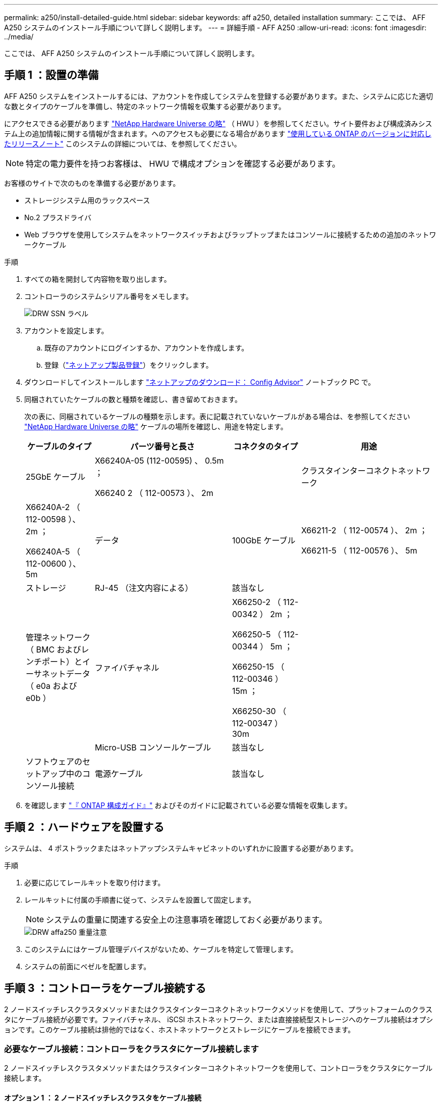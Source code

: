 ---
permalink: a250/install-detailed-guide.html 
sidebar: sidebar 
keywords: aff a250, detailed installation 
summary: ここでは、 AFF A250 システムのインストール手順について詳しく説明します。 
---
= 詳細手順 - AFF A250
:allow-uri-read: 
:icons: font
:imagesdir: ../media/


[role="lead"]
ここでは、 AFF A250 システムのインストール手順について詳しく説明します。



== 手順 1 ：設置の準備

AFF A250 システムをインストールするには、アカウントを作成してシステムを登録する必要があります。また、システムに応じた適切な数とタイプのケーブルを準備し、特定のネットワーク情報を収集する必要があります。

にアクセスできる必要があります link:https://hwu.netapp.com["NetApp Hardware Universe の略"^] （ HWU ）を参照してください。サイト要件および構成済みシステム上の追加情報に関する情報が含まれます。へのアクセスも必要になる場合があります link:http://mysupport.netapp.com/documentation/productlibrary/index.html?productID=62286["使用している ONTAP のバージョンに対応したリリースノート"^] このシステムの詳細については、を参照してください。


NOTE: 特定の電力要件を持つお客様は、 HWU で構成オプションを確認する必要があります。

お客様のサイトで次のものを準備する必要があります。

* ストレージシステム用のラックスペース
* No.2 プラスドライバ
* Web ブラウザを使用してシステムをネットワークスイッチおよびラップトップまたはコンソールに接続するための追加のネットワークケーブル


.手順
. すべての箱を開封して内容物を取り出します。
. コントローラのシステムシリアル番号をメモします。
+
image::../media/drw_ssn_label.png[DRW SSN ラベル]

. アカウントを設定します。
+
.. 既存のアカウントにログインするか、アカウントを作成します。
.. 登録（link:https://mysupport.netapp.com/eservice/registerSNoAction.do?moduleName=RegisterMyProduct["ネットアップ製品登録"^]）をクリックします。


. ダウンロードしてインストールします link:https://mysupport.netapp.com/site/tools/tool-eula/activeiq-configadvisor["ネットアップのダウンロード： Config Advisor"^] ノートブック PC で。
. 同梱されていたケーブルの数と種類を確認し、書き留めておきます。
+
次の表に、同梱されているケーブルの種類を示します。表に記載されていないケーブルがある場合は、を参照してください link:https://hwu.netapp.com["NetApp Hardware Universe の略"^] ケーブルの場所を確認し、用途を特定します。

+
[cols="1,2,1,2"]
|===
| ケーブルのタイプ | パーツ番号と長さ | コネクタのタイプ | 用途 


 a| 
25GbE ケーブル
 a| 
X66240A-05 (112-00595) 、 0.5m ；

X66240 2 （ 112-00573 ）、 2m
 a| 
image:../media/oie_cable100_gbe_qsfp28.png[""]
 a| 
クラスタインターコネクトネットワーク



 a| 
X66240A-2 （ 112-00598 ）、 2m ；

X66240A-5 （ 112-00600 ）、 5m
 a| 
データ



 a| 
100GbE ケーブル
 a| 
X66211-2 （ 112-00574 ）、 2m ；

X66211-5 （ 112-00576 ）、 5m
 a| 
ストレージ



 a| 
RJ-45 （注文内容による）
 a| 
該当なし
 a| 
image:../media/oie_cable_rj45.png[""]
 a| 
管理ネットワーク（ BMC およびレンチポート）とイーサネットデータ（ e0a および e0b ）



 a| 
ファイバチャネル
 a| 
X66250-2 （ 112-00342 ） 2m ；

X66250-5 （ 112-00344 ） 5m ；

X66250-15 （ 112-00346 ） 15m ；

X66250-30 （ 112-00347 ） 30m
 a| 
image:../media/oie_cable_fc_optical.png[""]
 a| 



 a| 
Micro-USB コンソールケーブル
 a| 
該当なし
 a| 
image:../media/oie_cable_micro_usb.png[""]
 a| 
ソフトウェアのセットアップ中のコンソール接続



 a| 
電源ケーブル
 a| 
該当なし
 a| 
image:../media/oie_cable_power.png[""]
 a| 
システムの電源をオンにします

|===
. を確認します link:https://library.netapp.com/ecm/ecm_download_file/ECMLP2862613["『 ONTAP 構成ガイド』"^] およびそのガイドに記載されている必要な情報を収集します。




== 手順 2 ：ハードウェアを設置する

システムは、 4 ポストラックまたはネットアップシステムキャビネットのいずれかに設置する必要があります。

.手順
. 必要に応じてレールキットを取り付けます。
. レールキットに付属の手順書に従って、システムを設置して固定します。
+

NOTE: システムの重量に関連する安全上の注意事項を確認しておく必要があります。

+
image::../media/drw_affa250_weight_caution.png[DRW affa250 重量注意]

. このシステムにはケーブル管理デバイスがないため、ケーブルを特定して管理します。
. システムの前面にベゼルを配置します。




== 手順 3 ：コントローラをケーブル接続する

2 ノードスイッチレスクラスタメソッドまたはクラスタインターコネクトネットワークメソッドを使用して、プラットフォームのクラスタにケーブル接続が必要です。ファイバチャネル、 iSCSI ホストネットワーク、または直接接続型ストレージへのケーブル接続はオプションです。このケーブル接続は排他的ではなく、ホストネットワークとストレージにケーブルを接続できます。



=== 必要なケーブル接続：コントローラをクラスタにケーブル接続します

2 ノードスイッチレスクラスタメソッドまたはクラスタインターコネクトネットワークを使用して、コントローラをクラスタにケーブル接続します。



==== オプション 1 ： 2 ノードスイッチレスクラスタをケーブル接続

コントローラモジュールの管理ポート、ファイバチャネルポート、データポートまたはホストネットワークポートは、スイッチに接続されます。クラスタインターコネクトポートは、両方のコントローラモジュールでケーブル接続されます。

システムとスイッチの接続については、ネットワーク管理者にお問い合わせください。

図の矢印を見て、ケーブルコネクタのプルタブの正しい向きを確認してください。

image::../media/oie_cable_pull_tab_down.png[OIE ケーブルのプルタブを下に引きます]


NOTE: コネクタを挿入すると、カチッという音がしてコネクタが所定の位置に収まるはずです。音がしない場合は、コネクタを取り外し、回転させてからもう一度試してください。

アニメーションまたは表形式の手順を使用して、コントローラとスイッチの間のケーブル接続を完了します。

.アニメーション- 2ノードスイッチレスクラスタをケーブル接続
video::beec3966-0a01-473c-a5de-ac68017fbf29[panopto]
[cols="10,90"]
|===
| ステップ | 各コントローラでを実行します 


 a| 
image:../media/oie_legend_icon_1_lg.png[""]
 a| 
25GbE クラスタインターコネクトケーブルを使用して、クラスタインターコネクトポートを相互に接続しますimage:../media/oie_cable_sfp_gbe_copper.png[""]：

* e0c から e0c へ
* e0d から e0dimage:../media/drw_affa250_tnsc_cabling.png[""]




 a| 
image:../media/oie_legend_icon_2_dr.png[""]
 a| 
RJ45 ケーブルを使用して、レンチマークのポートを管理ネットワークスイッチに接続します。

image::../media/drw_affa250_mgmt_cabling.png[DRW affa250 管理ケーブル配線]



 a| 
image:../media/oie_legend_icon_attn_symbol.png[""]
 a| 
この時点ではまだ電源コードをプラグに接続しないでください。

|===
システムのセットアップを完了するには、を参照してください link:install-detailed-guide.html#step-4-complete-system-setup-and-configuration["手順 4 ：システムのセットアップと設定を完了する"]。



==== オプション 2 ：スイッチクラスタをケーブル接続する

コントローラのすべてのポートがスイッチに接続されます。スイッチには、クラスタインターコネクト、管理、ファイバチャネル、データネットワークスイッチまたはホストネットワークスイッチがあります。

システムとスイッチの接続については、ネットワーク管理者にお問い合わせください。

図の矢印を見て、ケーブルコネクタのプルタブの正しい向きを確認してください。

image::../media/oie_cable_pull_tab_down.png[OIE ケーブルのプルタブを下に引きます]


NOTE: コネクタを挿入すると、カチッという音がしてコネクタが所定の位置に収まるはずです。音がしない場合は、コネクタを取り外し、回転させてからもう一度試してください。

アニメーションまたは表形式の手順を使用して、コントローラとスイッチの間のケーブル接続を完了します。

.アニメーション-スイッチクラスタをケーブル接続します
video::bf6759dc-4cbf-488e-982e-ac68017fbef8[panopto]
[cols="10,90"]
|===
| ステップ | 各コントローラでを実行します 


 a| 
image:../media/oie_legend_icon_1_lg.png[""]
 a| 
クラスタインターコネクトポートを 25GbE クラスタインターコネクトスイッチにケーブル接続します。

* e0c
* e0dimage:../media/drw_affa250_switched_clust_cabling.png[""]




 a| 
image:../media/oie_legend_icon_2_dr.png[""]
 a| 
RJ45 ケーブルを使用して、レンチマークのポートを管理ネットワークスイッチに接続します。

image::../media/drw_affa250_mgmt_cabling.png[DRW affa250 管理ケーブル配線]



 a| 
image:../media/oie_legend_icon_attn_symbol.png[""]
 a| 
この時点ではまだ電源コードをプラグに接続しないでください。

|===
システムのセットアップを完了するには、を参照してください link:install-detailed-guide.html#step-4-complete-system-setup-and-configuration["手順 4 ：システムのセットアップと設定を完了する"]。



=== オプションのケーブル接続：ケーブル構成に依存するオプション

オプションで、 Fibre Channel または iSCSI ホストネットワークまたは直接接続型ストレージに、構成に依存するケーブルを接続します。このケーブル接続は排他的ではなく、ホストネットワークおよびストレージにケーブル接続できます。



==== オプション 1 ： Fibre Channel ホストネットワークにケーブルを接続する

コントローラの Fibre Channel ポートは、 Fibre Channel ホストネットワークスイッチに接続されます。

システムとスイッチの接続については、ネットワーク管理者にお問い合わせください。

図の矢印を見て、ケーブルコネクタのプルタブの正しい向きを確認してください。

image::../media/oie_cable_pull_tab_up.png[OIE ケーブルのプルタブを上にします]


NOTE: コネクタを挿入すると、カチッという音がしてコネクタが所定の位置に収まるはずです。音がしない場合は、コネクタを取り外し、回転させてからもう一度試してください。

[cols="10,90"]
|===
| ステップ | 各コントローラモジュールでを実行します 


 a| 
1.
 a| 
ポート 2a~2d を FC ホストスイッチにケーブル接続します。image:../media/drw_affa250_fc_host_cabling.png[""]



 a| 
2.
 a| 
その他のオプションのケーブル接続を行うには、次のいずれかを選択します

*  2: Cable to a 25GbE data or host network
*  3: Cable the controllers to a single drive shelf




 a| 
3.
 a| 
システムのセットアップを完了するには、を参照してください link:install-detailed-guide.html#step-4-complete-system-setup-and-configuration["手順 4 ：システムのセットアップと設定を完了する"]。

|===


==== オプション 2 ： 25GbE データまたはホストネットワークにケーブルを接続する

コントローラ上の 25GbE ポートは、 25GbE データスイッチまたはホストネットワークスイッチに接続されます。

システムとスイッチの接続については、ネットワーク管理者にお問い合わせください。

図の矢印を見て、ケーブルコネクタのプルタブの正しい向きを確認してください。

image::../media/oie_cable_pull_tab_up.png[OIE ケーブルのプルタブを上にします]


NOTE: コネクタを挿入すると、カチッという音がしてコネクタが所定の位置に収まるはずです。音がしない場合は、コネクタを取り外し、回転させてからもう一度試してください。

[cols="10,90"]
|===
| ステップ | 各コントローラモジュールでを実行します 


 a| 
1.
 a| 
ポート e4A から e4d を 10GbE ホストネットワークスイッチにケーブル接続します。image:../media/drw_affa250_25gbe_host_cabling.png[""]



 a| 
2.
 a| 
その他のオプションのケーブル接続を行うには、次のいずれかを選択します

*  1: Cable to a Fibre Channel host network
*  3: Cable the controllers to a single drive shelf




 a| 
3.
 a| 
システムのセットアップを完了するには、を参照してください link:install-detailed-guide.html#step-4-complete-system-setup-and-configuration["手順 4 ：システムのセットアップと設定を完了する"]。

|===


==== オプション 3 ：コントローラを 1 台のドライブシェルフにケーブル接続する

各コントローラを、 NS224 ドライブシェルフの NSM モジュールにケーブル接続します。

図の矢印を見て、ケーブルコネクタのプルタブの正しい向きを確認してください。

image::../media/oie_cable_pull_tab_up.png[OIE ケーブルのプルタブを上にします]


NOTE: コネクタを挿入すると、カチッという音がしてコネクタが所定の位置に収まるはずです。音がしない場合は、コネクタを取り外し、回転させてからもう一度試してください。

アニメーションまたは表に示す手順を使用して、コントローラと単一シェルフの間のケーブル接続を完了します。

.アニメーション-コントローラを1つのNS224にケーブル接続します
video::3f92e625-a19c-4d10-9028-ac68017fbf57[panopto]
[cols="10,90"]
|===
| ステップ | 各コントローラモジュールでを実行します 


 a| 
image:../media/oie_legend_icon_1_mb.png[""]
 a| 
コントローラ A をシェルフにケーブル接続します。 image:../media/drw_affa250_1shelf_cabling_a.png[""]



 a| 
image:../media/oie_legend_icon_2_lo.png[""]
 a| 
コントローラ B をシェルフにケーブル接続します。 image:../media/drw_affa250_1shelf_cabling_b.png[""]

|===
システムのセットアップを完了するには、を参照してください link:install-detailed-guide.html#step-4-complete-system-setup-and-configuration["手順 4 ：システムのセットアップと設定を完了する"]。



== 手順 4 ：システムのセットアップと設定を完了する

スイッチとラップトップのみを接続したクラスタ検出を使用するか、システムのコントローラに直接接続してから管理スイッチに接続して、システムのセットアップと設定を実行します。



=== オプション 1 ：ネットワーク検出が有効になっている場合は、システムのセットアップと設定を実行する

ラップトップでネットワーク検出が有効になっている場合は、クラスタの自動検出を使用してシステムのセットアップと設定を実行できます。

.手順
. 電源コードをコントローラの電源装置に接続し、さらに別の回路の電源に接続します。
+
システムがブートを開始します。初回のブートには最大 8 分かかる場合があります。

. ラップトップでネットワーク検出が有効になっていることを確認します。
+
詳細については、ラップトップのオンラインヘルプを参照してください。

. アニメーションに従って、ラップトップを管理スイッチに接続します。
+
.アニメーション-ラップトップを管理スイッチに接続します
video::d61f983e-f911-4b76-8b3a-ab1b0066909b[panopto]
. 検出する ONTAP アイコンを選択します。
+
image::../media/drw_autodiscovery_controler_select.png[DRW 自動検出コントローラ選択]

+
.. エクスプローラを開きます。
.. 左側のペインで、 *Network* をクリックします。
.. 右クリックし、 * 更新 * を選択します。
.. いずれかの ONTAP アイコンをダブルクリックし、画面に表示された証明書を受け入れます。
+

NOTE: 「 XXXXX 」は、ターゲットノードのシステムシリアル番号です。



+
System Manager が開きます。

. System Manager のセットアップガイドを使用して、で収集したデータを基にシステムを設定します link:https://library.netapp.com/ecm/ecm_download_file/ECMLP2862613["『 ONTAP 構成ガイド』"^]。
. Config Advisor を実行してシステムの健全性を確認します。
. 初期設定が完了したら、に進みます link:https://www.netapp.com/data-management/oncommand-system-documentation/["ONTAP  ONTAP システムマネージャのマニュアルリソース"^] ONTAP での追加機能の設定については、ページを参照してください。




=== オプション 2 ：ネットワーク検出が有効になっていない場合は、システムのセットアップと設定を実行する

ラップトップでネットワーク検出が有効になっていない場合は、このタスクを使用して設定とセットアップを実行する必要があります。

.手順
. ラップトップまたはコンソールをケーブル接続して設定します。
+
.. ラップトップまたはコンソールのコンソールポートを、 115 、 200 ボー、 N-8-1 に設定します。
+

NOTE: コンソールポートの設定方法については、ラップトップまたはコンソールのオンラインヘルプを参照してください。

.. ラップトップまたはコンソールを管理サブネット上のスイッチに接続します。
+
image::../media/drw_console_client_mgmt_subnet_affa250.png[DRW コンソールクライアント管理サブネット affa250]

.. 管理サブネット上の TCP / IP アドレスをラップトップまたはコンソールに割り当てます。


. 電源コードをコントローラの電源装置に接続し、さらに別の回路の電源に接続します。
+
システムがブートを開始します。初回のブートには最大 8 分かかる場合があります。

. いずれかのノードに初期ノード管理 IP アドレスを割り当てます。
+
[cols="1,2"]
|===
| 管理ネットワークでの DHCP の状況 | 作業 


 a| 
を設定します
 a| 
新しいコントローラに割り当てられた IP アドレスを記録します。



 a| 
未設定
 a| 
.. PuTTY 、ターミナルサーバ、または環境に対応した同等の機能を使用して、コンソールセッションを開きます。
+

NOTE: PuTTY の設定方法がわからない場合は、ラップトップまたはコンソールのオンラインヘルプを確認してください。

.. スクリプトからプロンプトが表示されたら、管理 IP アドレスを入力します。


|===
. ラップトップまたはコンソールで、 System Manager を使用してクラスタを設定します。
+
.. ブラウザでノード管理 IP アドレスを指定します。
+

NOTE: アドレスの形式は、 +https://x.x.x.x+ です。

.. で収集したデータを使用してシステムを設定します link:https://library.netapp.com/ecm/ecm_download_file/ECMLP2862613["『 ONTAP 構成ガイド』"^]。


. Config Advisor を実行してシステムの健全性を確認します。
. 初期設定が完了したら、に進みます link:https://www.netapp.com/data-management/oncommand-system-documentation/["ONTAP  ONTAP システムマネージャのマニュアルリソース"^] ONTAP での追加機能の設定については、ページを参照してください。


